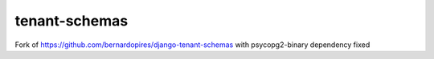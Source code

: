 tenant-schemas
==================

Fork of https://github.com/bernardopires/django-tenant-schemas with psycopg2-binary dependency fixed
